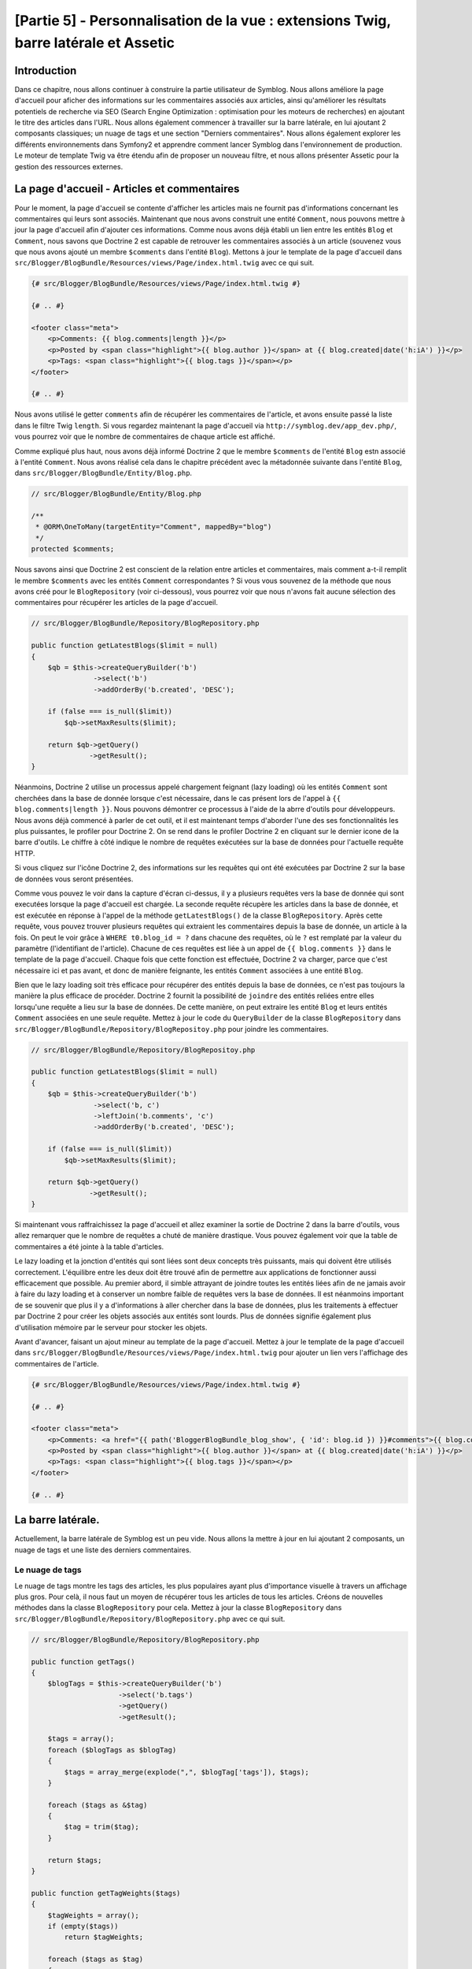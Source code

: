 [Partie 5] - Personnalisation de la vue : extensions Twig, barre latérale et Assetic
====================================================================================

Introduction
------------

Dans ce chapitre, nous allons continuer à construire la partie utilisateur de Symblog. Nous allons améliore la page d'accueil pour aficher des informations sur les commentaires associés aux articles, ainsi qu'améliorer les résultats potentiels de recherche via SEO (Search Engine Optimization : optimisation pour les moteurs de recherches) en ajoutant le titre des articles dans l'URL. Nous allons également commencer à travailler sur la barre latérale, en lui ajoutant 2 composants classiques; un nuage de tags et une section "Derniers commentaires".
Nous allons également explorer les différents environnements dans Symfony2 et apprendre comment lancer Symblog dans l'environnement de production.  Le moteur de template Twig va être étendu afin de proposer un nouveau filtre, et nous allons présenter Assetic pour la gestion des ressources externes.

La page d'accueil - Articles et commentaires
--------------------------------------------

Pour le moment, la page d'accueil se contente d'afficher les articles mais ne fournit pas d'informations concernant les commentaires qui leurs sont associés. Maintenant que nous avons construit une entité ``Comment``, nous pouvons mettre à jour la page d'accueil afin d'ajouter ces informations.
Comme nous avons déjà établi un lien entre les entités ``Blog`` et ``Comment``, nous savons que Doctrine 2 est capable de retrouver les commentaires associés à un article (souvenez vous que nous avons ajouté un membre ``$comments`` dans l'entité ``Blog``). Mettons à jour le template de la page d'accueil dans ``src/Blogger/BlogBundle/Resources/views/Page/index.html.twig`` avec ce qui suit.

.. code-block:: html

    {# src/Blogger/BlogBundle/Resources/views/Page/index.html.twig #}

    {# .. #}
    
    <footer class="meta">
        <p>Comments: {{ blog.comments|length }}</p>
        <p>Posted by <span class="highlight">{{ blog.author }}</span> at {{ blog.created|date('h:iA') }}</p>
        <p>Tags: <span class="highlight">{{ blog.tags }}</span></p>
    </footer>
    
    {# .. #}

Nous avons utilisé le getter ``comments`` afin de récupérer les commentaires de l'article, et avons ensuite passé la liste dans le filtre Twig ``length``. Si vous regardez maintenant la page d'accueil via ``http://symblog.dev/app_dev.php/``, vous pourrez voir que le nombre de commentaires de chaque article est affiché.

Comme expliqué plus haut, nous avons déjà informé Doctrine 2 que le membre ``$comments`` de l'entité ``Blog`` estn associé à l'entité ``Comment``. Nous avons réalisé cela dans le chapitre précédent avec la métadonnée suivante dans l'entité ``Blog``, dans ``src/Blogger/BlogBundle/Entity/Blog.php``.

.. code-block:: php

    // src/Blogger/BlogBundle/Entity/Blog.php

    /**
     * @ORM\OneToMany(targetEntity="Comment", mappedBy="blog")
     */
    protected $comments;

Nous savons ainsi que Doctrine 2 est conscient de la relation entre articles et commentaires, mais comment a-t-il remplit le membre ``$comments`` avec les entités ``Comment`` correspondantes ? Si vous vous souvenez de la méthode que nous avons créé pour le ``BlogRepository`` (voir ci-dessous), vous pourrez voir que nous n'avons fait aucune sélection des commentaires pour récupérer les articles de la page d'accueil.

.. code-block:: php

    // src/Blogger/BlogBundle/Repository/BlogRepository.php
    
    public function getLatestBlogs($limit = null)
    {
        $qb = $this->createQueryBuilder('b')
                   ->select('b')
                   ->addOrderBy('b.created', 'DESC');

        if (false === is_null($limit))
            $qb->setMaxResults($limit);

        return $qb->getQuery()
                  ->getResult();
    }

Néanmoins, Doctrine 2 utilise un processus appelé chargement feignant (lazy loading) où les entités ``Comment`` sont cherchées dans la base de donnée lorsque c'est nécessaire, dans le cas présent lors de l'appel à ``{{ blog.comments|length }}``. Nous pouvons démontrer ce processus à l'aide de la abrre d'outils pour développeurs. Nous avons déjà commencé à parler de cet outil, et il est maintenant temps d'aborder l'une des ses fonctionnalités les plus puissantes, le profiler pour Doctrine 2. On se rend dans le profiler Doctrine 2 en cliquant sur le dernier icone de la barre d'outils. Le chiffre à côté indique le nombre de requêtes exécutées sur la base de données pour l'actuelle requête HTTP.

.. image:: /_static/images/part_5/doctrine_2_toolbar_icon.jpg
    :align: center
    :alt: Barre d'outils pour développeurs - Icône Doctrine 2

Si vous cliquez sur l'icône Doctrine 2, des informations sur les requêtes qui ont été exécutées par Doctrine 2 sur la base de données vous seront présentées.

.. image:: /_static/images/part_5/doctrine_2_toolbar_queries.jpg
    :align: center
    :alt: Barre d'outils pour développeurs - Requêtes Doctrine 2

Comme vous pouvez le voir dans la capture d'écran ci-dessus, il y a plusieurs requêtes vers la base de donnée qui sont executées lorsque la page d'accueil est chargée. La seconde requête récupère les articles dans la base de donnée, et est exécutée en réponse à l'appel de la méthode
``getLatestBlogs()`` de la classe ``BlogRepository``. Après cette requête, vous pouvez trouver plusieurs requêtes qui extraient les commentaires depuis la base de donnée, un article à la fois. On peut le voir grâce à ``WHERE t0.blog_id = ?`` dans chacune des requêtes, où le ``?`` est remplaté par la valeur du paramètre (l'identifiant de l'article). Chacune de ces requêtes est liée à un appel de ``{{ blog.comments }}`` dans le template de la page d'accueil. Chaque fois que cette fonction est effectuée, Doctrine 2 va charger, parce que c'est nécessaire ici et pas avant, et donc de manière feignante, les entités ``Comment`` associées à une entité ``Blog``.

Bien que le lazy loading soit très efficace pour récupérer des entités depuis la base de données, ce n'est pas toujours la manière la plus efficace de procéder. Doctrine 2 fournit la possibilité de ``joindre`` des entités reliées entre elles lorsqu'une requête a lieu sur la base de données. De cette manière, on peut extraire les entité ``Blog`` et leurs entités ``Comment`` associées en une seule requête.
Mettez à jour le code du ``QueryBuilder`` de la classe ``BlogRepository`` dans ``src/Blogger/BlogBundle/Repository/BlogRepositoy.php`` pour joindre les commentaires.

.. code-block:: php

    // src/Blogger/BlogBundle/Repository/BlogRepositoy.php

    public function getLatestBlogs($limit = null)
    {
        $qb = $this->createQueryBuilder('b')
                   ->select('b, c')
                   ->leftJoin('b.comments', 'c')
                   ->addOrderBy('b.created', 'DESC');

        if (false === is_null($limit))
            $qb->setMaxResults($limit);

        return $qb->getQuery()
                  ->getResult();
    }

Si maintenant vous raffraichissez la page d'accueil et allez examiner la sortie de Doctrine 2 dans la barre d'outils, vous allez remarquer que le nombre de requêtes a chuté de manière drastique. Vous pouvez également voir que la table de commentaires a été jointe à la table d'articles.

Le lazy loading et la jonction d'entités qui sont liées sont deux concepts très puissants, mais qui doivent être utilisés correctement. L'équilibre entre les deux doit être trouvé afin de permettre aux applications de fonctionner aussi efficacement que possible. Au premier abord, il simble attrayant de joindre toutes les entités liées afin de ne jamais avoir à faire du lazy loading et à conserver un nombre faible de requêtes vers la base de données. Il est néanmoins important de se souvenir que plus il y a d'informations à aller chercher dans la base de données, plus les traitements à effectuer par Doctrine 2 pour créer les objets associés aux entités sont lourds. Plus de données signifie également plus d'utilisation mémoire par le serveur pour stocker les objets.

Avant d'avancer, faisant un ajout mineur au template de la page d'accueil. Mettez à jour le template de la page d'accueil dans ``src/Blogger/BlogBundle/Resources/views/Page/index.html.twig`` pour ajouter un lien vers l'affichage des commentaires de l'article.

.. code-block:: html

    {# src/Blogger/BlogBundle/Resources/views/Page/index.html.twig #}

    {# .. #}
    
    <footer class="meta">
        <p>Comments: <a href="{{ path('BloggerBlogBundle_blog_show', { 'id': blog.id }) }}#comments">{{ blog.comments|length }}</a></p>
        <p>Posted by <span class="highlight">{{ blog.author }}</span> at {{ blog.created|date('h:iA') }}</p>
        <p>Tags: <span class="highlight">{{ blog.tags }}</span></p>
    </footer>
    
    {# .. #}
            
La barre latérale.
------------------

Actuellement, la barre latérale de Symblog est un peu vide. Nous allons la mettre à jour en lui ajoutant 2 composants, un nuage de tags et une liste des derniers commentaires.

Le nuage de tags
~~~~~~~~~~~~~~~~

Le nuage de tags montre les tags des articles, les plus populaires ayant plus d'importance visuelle à travers un affichage plus gros. Pour celà, il nous faut un moyen de récupérer tous les articles de tous les articles. Créons de nouvelles méthodes dans la classe ``BlogRepository`` pour cela. Mettez à jour la classe ``BlogRepository`` dans ``src/Blogger/BlogBundle/Repository/BlogRepository.php`` avec ce qui suit.

.. code-block:: php

    // src/Blogger/BlogBundle/Repository/BlogRepository.php

    public function getTags()
    {
        $blogTags = $this->createQueryBuilder('b')
                         ->select('b.tags')
                         ->getQuery()
                         ->getResult();

        $tags = array();
        foreach ($blogTags as $blogTag)
        {
            $tags = array_merge(explode(",", $blogTag['tags']), $tags);
        }

        foreach ($tags as &$tag)
        {
            $tag = trim($tag);
        }

        return $tags;
    }

    public function getTagWeights($tags)
    {
        $tagWeights = array();
        if (empty($tags))
            return $tagWeights;
        
        foreach ($tags as $tag)
        {
            $tagWeights[$tag] = (isset($tagWeights[$tag])) ? $tagWeights[$tag] + 1 : 1;
        }
        // Shuffle the tags
        uksort($tagWeights, function() {
            return rand() > rand();
        });
        
        $max = max($tagWeights);
        
        // Max of 5 weights
        $multiplier = ($max > 5) ? 5 / $max : 1;
        foreach ($tagWeights as &$tag)
        {
            $tag = ceil($tag * $multiplier);
        }
    
        return $tagWeights;
    }

Comme les tags sont stockés dans la base de donnée au format CSV (comma separated values, c'est à dire que chaque valeur est séparée de la précédente par une virgule), il nous faut un moyen de séparer et de renvoyer le résultat sous la forme d'un tableau. C'est le rôle de ``getTags()``.
La méthode ``getTagWeights()`` se sert ensuite du tableau de tafs pour calculer le poids (weight) de chaque tag à partir de son nombre d'occurences dans le tableau. Les tags sont également mélangés afin d'ajouter un peu d'aléatoire à leur affichage.

Maintenant que nous sommes capable de générer un nuage de tags, il faut l'afficher. Créez une nouvelle action dans le ``PageController`` dans le fichier ``src/Blogger/BlogBundle/Controller/PageController.php`` pour gérer la barre latérale.

.. code-block:: php

    // src/Blogger/BlogBundle/Controller/PageController.php
    
    public function sidebarAction()
    {
        $em = $this->getDoctrine()
                   ->getEntityManager();

        $tags = $em->getRepository('BloggerBlogBundle:Blog')
                   ->getTags();

        $tagWeights = $em->getRepository('BloggerBlogBundle:Blog')
                         ->getTagWeights($tags);

        return $this->render('BloggerBlogBundle:Page:sidebar.html.twig', array(
            'tags' => $tagWeights
        ));
    }

Cette action est très simple, elle utilise les 2 nouvelles méthodes du ``BlogRepository`` pour générer le nuage de tags, qu'elle passe ensuite en paramètres à la vue. Il nous faut maintenant créer cette vue, dans ``src/Blogger/BlogBundle/Resources/views/Page/sidebar.html.twig``.

.. code-block:: html

    {# src/Blogger/BlogBundle/Resources/views/Page/sidebar.html.twig #}
    
    <section class="sidebar">
        <header>
            <h3>Tag Cloud</h3>
        </header>
        <p class="tags">
            {% for tag, weight in tags %}
                <span class="weight-{{ weight }}">{{ tag }}</span>
            {% else %}
                <p>There are no tags</p>
            {% endfor %}
        </p>
    </section>

Le template est également très simple. Il traverse les différents tags, en leur associant une classe CSS en fonction de leur poids. Dans cette boucle ``for`` un peu particulière, on accède aux couples ``clé/valeur`` du tableau avec ``tag`` pour la clé et ``weight`` comme valeur. Il existe plusieurs variations de comment utiliser une boucle ```for`` avec Twig disponible dans la ``documentation <http://twig.sensiolabs.org/doc/templates.html#for>`_.

Si vous regardez le principal template du ``BloggerBlogBundle`` dans ``src/Blogger/BlogBundle/Resources/views/layout.html.twig``, vous pourrez remarquer que nous avions placé un élément temporaire pour le bloc de la barre latérale. On peut maintenant le remplacer, en affichant la nouvelle action de la barre latérale. Souvenez vous que la fonction Twig ``render`` permet d'afficher le contenu d'une action d'un controlleur, dans le cas présent l'action ``sidebar`` du controlleur ``Page``.

.. code-block:: html

    {# src/Blogger/BlogBundle/Resources/views/layout.html.twig #}

    {# .. #}

    {% block sidebar %}
        {% render "BloggerBlogBundle:Page:sidebar" %}
    {% endblock %}

Enfin, ajoutons de la CSS au nuage de tags. Créez la nouvelle feuille de style dans 
``src/Blogger/BlogBundle/Resources/public/css/sidebar.css``.

.. code-block:: css

    .sidebar .section { margin-bottom: 20px; }
    .sidebar h3 { line-height: 1.2em; font-size: 20px; margin-bottom: 10px; font-weight: normal; background: #eee; padding: 5px;  }
    .sidebar p { line-height: 1.5em; margin-bottom: 20px; }
    .sidebar ul { list-style: none }
    .sidebar ul li { line-height: 1.5em }
    .sidebar .small { font-size: 12px; }
    .sidebar .comment p { margin-bottom: 5px; }
    .sidebar .comment { margin-bottom: 10px; padding-bottom: 10px; }
    .sidebar .tags { font-weight: bold; }
    .sidebar .tags span { color: #000; font-size: 12px; }
    .sidebar .tags .weight-1 { font-size: 12px; }
    .sidebar .tags .weight-2 { font-size: 15px; }
    .sidebar .tags .weight-3 { font-size: 18px; }
    .sidebar .tags .weight-4 { font-size: 21px; }
    .sidebar .tags .weight-5 { font-size: 24px; }

Comme nous avons ajouté une nouvelle feuille de style, il faut l'inclure. Mettez à jour le template principale du ``BloggerBlogBundle`` dans
``src/Blogger/BlogBundle/Resources/views/layout.html.twig`` avec ce qui suit.

.. code-block:: html
    
    {# src/Blogger/BlogBundle/Resources/views/layout.html.twig #}

    {# .. #}
    
    {% block stylesheets %}
        {{ parent() }}
        <link href="{{ asset('bundles/bloggerblog/css/blog.css') }}" type="text/css" rel="stylesheet" />
        <link href="{{ asset('bundles/bloggerblog/css/sidebar.css') }}" type="text/css" rel="stylesheet" />
    {% endblock %}
    
    {# .. #}

.. note::

    Si vous n'utilisez pas les liens symboliques pour référencer les fichiers externes dans le répertoire ``web``, vous devez relancer la commande suivante afin de copier les nouveaux fichiers CSS.

    .. code-block:: bash

        $ php app/console assets:install web
        
Si vous mettez maintenant à jour la page d'accueil de Symblog, vous verrez que le nuage de tags est affiché dans la barre latérale. Afin que les tags soient affichés avec différents poids, vous devrez modifier les tags factices afin que certains soient plus utilisés que d'autres.

Commentaires récents.
~~~~~~~~~~~~~~~~~~~~~

Maintenant que le nuage de tags est en place, ajoutons un composant pour les derniers commentaires à la barre latérale.

Il nous faut tout d'abord un moyen de récupérer les derniers commentaires des articles. Nous allons pour cela ajouter une méthode dans le ``CommentRepository`` situé dans ``src/Blogger/BlogBundle/Repository/CommentRepository.php``.

.. code-block:: php

    <?php
    // src/Blogger/BlogBundle/Repository/CommentRepository.php

    public function getLatestComments($limit = 10)
    {
        $qb = $this->createQueryBuilder('c')
                    ->select('c')
                    ->addOrderBy('c.id', 'DESC');

        if (false === is_null($limit))
            $qb->setMaxResults($limit);

        return $qb->getQuery()
                  ->getResult();
    }

Maintenant, mettez à jour l'action de la barre latérale dans ``src/Blogger/BlogBundle/Controller/PageController.php`` afin de récupérer les derniers commentaires et les fournir à la vue.

.. code-block:: php

    // src/Blogger/BlogBundle/Controller/PageController.php
    
    public function sidebarAction()
    {
        // ..

        $commentLimit   = $this->container
                               ->getParameter('blogger_blog.comments.latest_comment_limit');
        $latestComments = $em->getRepository('BloggerBlogBundle:Comment')
                             ->getLatestComments($commentLimit);
    
        return $this->render('BloggerBlogBundle:Page:sidebar.html.twig', array(
            'latestComments'    => $latestComments,
            'tags'              => $tagWeights
        ));
    }

Vous remarquerez également que nous avons utilisé un nouveau paramètre appelé ``blogger_blog.comments.latest_comment_limit`` afin de limiter le nombre de commentaires à afficher. Pour créer ce paramètre, mettez à jour le fichier de configuration dans ``src/Blogger/BlogBundle/Resources/config/config.yml`` avec ce qui suit.

.. code-block:: yaml

    # src/Blogger/BlogBundle/Resources/config/config.yml
    
    parameters:
        # ..

        # Blogger max latest comments
        blogger_blog.comments.latest_comment_limit: 10

Il faut enfin afficher les derniers commentaires dans le template de la barre latérale. Mettez à jour le template dans  ``src/Blogger/BlogBundle/Resources/views/Page/sidebar.html.twig`` en y ajoutant ce qui suit.

.. code-block:: html

    {# src/Blogger/BlogBundle/Resources/views/Page/sidebar.html.twig #}

    {# .. #}

    <section class="section">
        <header>
            <h3>Latest Comments</h3>
        </header>
        {% for comment in latestComments %}
            <article class="comment">
                <header>
                    <p class="small"><span class="highlight">{{ comment.user }}</span> commented on
                        <a href="{{ path('BloggerBlogBundle_blog_show', { 'id': comment.blog.id }) }}#comment-{{ comment.id }}">
                            {{ comment.blog.title }}
                        </a>
                        [<em><time datetime="{{ comment.created|date('c') }}">{{ comment.created|date('Y-m-d h:iA') }}</time></em>]
                    </p>
                </header>
                <p>{{ comment.comment }}</p>
                </p>
            </article>
        {% else %}
            <p>There are no recent comments</p>
        {% endfor %}
    </section>

Si vous mettez maintenant à jour le site, vous verrez que les derniers commentaires sont affichés dans la barre latérale, juste en dessous du nuage de tags.

.. image:: /_static/images/part_5/sidebar.jpg
    :align: center
    :alt: Barre latérale - Nuage de tags et derniers commentaires.

Extensions Twig 
---------------

Pour le moment nous avons affiché les dates dans un format de date standard tel que `2011-04-21`. Une approche bien plus sympa serait d'afficher depuis combien de temps les commentaires ont été ajoutés, tel que `posté il y a 3 heures`. Nous pourrions ajouter une méthode dans l'entité ``Comment`` afin de réaliser cela et changer les templates pour utiliser cette méthode au lieu de ``{{ comment.created|date('Y-m-d h:iA') }}``.

Comme il est possible que l'on veuille utiliser cette fonctionnalité à d'autres endroits, il est logique de sortir le code de l'entité ``Comment``. Comme transformer la date est une tâche spécifique à la vue, nous devrions l'implémenter en utilisant le moteur de template Twig. Twig nous permet en effet cela grâce à ses possibilités d'extensions.

Nous pouvons utiliser l'interface d'`extension <http://www.twig-project.org/doc/extensions.html>`_ de Twig pour étendre les fonctionnalités par défaut qu'il propose. Nous allons créer une extension qui nous fournira un nouveau filtre qui s'utilisera de la manière suivante :

.. code-block:: html
    
    {{ comment.created|created_ago }}
    
Cela affichera une date de création du commentaire de type `posted 2 days ago` pour `Posté il y a 2 jours`.

L'extension
~~~~~~~~~~~

Créez un fichier pour l'extension Twig dans ``src/Blogger/BlogBundle/Twig/Extensions/BloggerBlogExtension.php`` et mettez le à jour avec le contenu suivant.

.. code-block:: php

    <?php
    // src/Blogger/BlogBundle/Twig/Extensions/BloggerBlogExtension.php

    namespace Blogger\BlogBundle\Twig\Extensions;

    class BloggerBlogExtension extends \Twig_Extension
    {
        public function getFilters()
        {
            return array(
                'created_ago' => new \Twig_Filter_Method($this, 'createdAgo'),
            );
        }

        public function createdAgo(\DateTime $dateTime)
        {
            $delta = time() - $dateTime->getTimestamp();
            if ($delta < 0)
                throw new \Exception("createdAgo is unable to handle dates in the future");

            $duration = "";
            if ($delta < 60)
            {
                // Seconds
                $time = $delta;
                $duration = $time . " second" . (($time > 1) ? "s" : "") . " ago";
            }
            else if ($delta <= 3600)
            {
                // Mins
                $time = floor($delta / 60);
                $duration = $time . " minute" . (($time > 1) ? "s" : "") . " ago";
            }
            else if ($delta <= 86400)
            {
                // Hours
                $time = floor($delta / 3600);
                $duration = $time . " hour" . (($time > 1) ? "s" : "") . " ago";
            }
            else
            {
                // Days
                $time = floor($delta / 86400);
                $duration = $time . " day" . (($time > 1) ? "s" : "") . " ago";
            }

            return $duration;
        }

        public function getName()
        {
            return 'blogger_blog_extension';
        }
    }

Créer l'extension est assez simple. On surcharge la méthode ``getFilters()`` pour renvoyer autant de filtres que l'on souhaite. Dans le cas présent, on a créé le filtre ``created_ago``. Ce filtre est ensuite enregistré de manière à appeler la méthode ``createdAgo``, qui se charge simplement de transformer un objet ``DateTime`` en une chaine de caractères qui représente la durée écoulée depuis la valeur stockée dans l'objet ``DateTime``.

Enregistrer l'extension
~~~~~~~~~~~~~~~~~~~~~~~

Pour rendre l'extension Twig disponible, il faut mettre à jour le fichier de services dans ``src/Blogger/BlogBundle/Resources/config/services.yml`` avec ce qui suit.

.. code-block:: yaml

    services:
        blogger_blog.twig.extension:
            class: Blogger\BlogBundle\Twig\Extensions\BloggerBlogExtension
            tags:
                - { name: twig.extension }

Vous pouvez voir que celà enregistre un nouveau service en utilisant la classe d'extension ``BloggerBlogExtension`` que nous venons de créer.

Mettre à jour la vue
~~~~~~~~~~~~~~~~~~~~

Le nouveau filtre Twig est désormais prêt à être utilisé. Mettons à jour la section des derniers commentaires de la barre latérale pour nous en servir. Mettez à jour le contenu du template de la barre latérale dans ``src/Blogger/BlogBundle/Resources/views/Page/sidebar.html.twig`` avec ce qui suit :

.. code-block:: html

    {# src/Blogger/BlogBundle/Resources/views/Page/sidebar.html.twig #}

    {# .. #}
    
    <section class="section">
        <header>
            <h3>Latest Comments</h3>
        </header>
        {% for comment in latestComments %}
            {# .. #}
            <em><time datetime="{{ comment.created|date('c') }}">{{ comment.created|created_ago }}</time></em>
            {# .. #}
        {% endfor %}
    </section>

Si vous vous rendez maintenant sur la page d'accueil ``http://symblog.dev/app_dev.php/``, vous allez voir que les dates des derniers commentaires utilisent le filtre Twig pour afficher les durées depuis lesquelles ils ont été postés.

Nous allons également mettre à jour les commentaires de la page d'affichage des articles afin d'utiliser là aussi le nouveau filtre. Remplacez le contenu du template dans ``src/Blogger/BlogBundle/Resources/views/Comment/index.html.twig`` avec ce qui suit.

.. code-block:: html

    {# src/Blogger/BlogBundle/Resources/views/Comment/index.html.twig #}

    {% for comment in comments %}
        <article class="comment {{ cycle(['odd', 'even'], loop.index0) }}" id="comment-{{ comment.id }}">
            <header>
                <p><span class="highlight">{{ comment.user }}</span> commented <time datetime="{{ comment.created|date('c') }}">{{ comment.created|created_ago }}</time></p>
            </header>
            <p>{{ comment.comment }}</p>
        </article>
    {% else %}
        <p>There are no comments for this post. Be the first to comment...</p>
    {% endfor %}

.. tip::

    Il y a plusieurs extensions Twig utiles disponibles via la librarie 
    `Twig-Extensions <https://github.com/fabpot/Twig-extensions>`_  sur GitHub.
    Si vous créez une extension utile, proposez une proposition d'ajout (pull request) dans ce dépôt et il est possible qu'elle soit incluse afin que d'autres puissent s'en servir.

Slugification de l'URL
----------------------

Actuellement, l'URL de chaque article montre seulement l'identifiant de l'article. Bien que ce soit parfaitement acceptable d'un point de vue fonctionnel, c'est pas terrible d'un point de vue SEO (Search Engine Optimization: optimisation pour les moteurs de recherche). Par exemple, l'URL ``http://symblog.dev/1`` ne donne aucune information sur le contenu de l'article, alors que quelquechose comme ``http://symblog.dev/1/a-day-with-symfony2`` est beaucoup mieux de ce point de vue. Pour réaliser celà, il nous faut slugifier le titre des articles et nous en servir comme élément de l'adresse. Slugifier le titre revient à enlever tous les caractères non ASCII et les remplacer par un ``-``.

Mise à jour de la route
~~~~~~~~~~~~~~~~~~~~~~~

Pour commencer, modifions les règles de routage pour la page d'affichage des articles afin d'ajouter sa nouvelle composante ``slug``. Mettez à jour les règles de rouatge dans ``src/Blogger/BlogBundle/Resources/config/routing.yml``

.. code-block:: yaml

    # src/Blogger/BlogBundle/Resources/config/routing.yml
    
    BloggerBlogBundle_blog_show:
        pattern:  /{id}/{slug}
        defaults: { _controller: BloggerBlogBundle:Blog:show }
        requirements:
            _method:  GET
            id: \d+

Le controlleur
~~~~~~~~~~~~~~

Comme avec le composant déjà existant ``id``, le nouvel élément ``slug`` va être passé à l'action du controlleur en argument. Il faut donc mettre à jour le controlleur dans ``src/Blogger/BlogBundle/Controller/BlogController.php`` afin de répercuter ce changement.

.. code-block:: php

    // src/Blogger/BlogBundle/Controller/BlogController.php

    public function showAction($id, $slug)
    {
        // ..
    }

.. tip::

    L'ordre dans lequel les arguments sont passés à l'action du controlleur n'a pas d'importance, seul leur nom compte. Symfony2 est capable d'associer les paramètres de routage avec la liste de paramètres pour nous. Bien que nous n'ayons pas utilisé pour le moment de valeurs par défaut, cela vaut le coup de les mentionner ici. Si nous ajoutions un nouveau composant à la règle de routage, nous pourrions très bien lui spécifier également une valeur par défaut, à l'aide de l'option ``defauts``.

    .. code-block:: yaml

        BloggerBlogBundle_blog_show:
            pattern:  /{id}/{slug}/{comments}
            defaults: { _controller: BloggerBlogBundle:Blog:show, comments: true }
            requirements:
                _method:  GET
                id: \d+

    .. code-block:: php

        public function showAction($id, $slug, $comments)
        {
            // ..
        }

    En utilisant cette méthode, les requêtes à l'adresse ``http://symblog.dev/1/symfony2-blog`` mèneraient à avoir ``$comments`` à true dans ``showAction``.

Slugification du titre
~~~~~~~~~~~~~~~~~~~~~~

Comme on veut générer le slug à partir du titre de l'article, nous allons générer automatiquement cette valeur. Nous pourrions réaliser celà automatiquement à l'exécution sur le titre de l'article, mais à la place nous allons plutôt stocker le slug dans l'entité ``Blog`` et le stocker dans la base de données.

Mise à jour de l'entité Blog
~~~~~~~~~~~~~~~~~~~~~~~~~~~~

Ajoutons un nouveau membre à l'entité ``Blog`` pour stocker le slug. Mettez à jour l'entité ``Blog`` dans ``src/Blogger/BlogBundle/Entity/Blog.php``

.. code-block:: php

    // src/Blogger/BlogBundle/Entity/Blog.php

    class Blog
    {
        // ..

        /**
         * @ORM\Column(type="string")
         */
        protected $slug;

        // ..
    }

Générez maintenant les accesseurs pour le nouveau membre ``$slug``. Comme avant, lancez la tâche :

.. code-block:: bash

    $ php app/console doctrine:generate:entities Blogger

Il est ensuite temps de mettre à jour le schéma de base de donnée :

.. code-block:: bash

    $ php app/console doctrine:migrations:diff
    $ php app/console doctrine:migrations:migrate

Pour générer la valeur du slug, nous allons utiliser la méthode slugify du Tutorial Symfony 1
`Jobeet <http://www.symfony-project.org/jobeet/1_4/Propel/en/08>`_. Ajoutez la méthode ``slugify`` dans l'entité ``Blog`` situé dans ``src/Blogger/BlogBundle/Entity/Blog.php``

.. code-block:: php

    // src/Blogger/BlogBundle/Entity/Blog.php

    public function slugify($text)
    {
        // replace non letter or digits by -
        $text = preg_replace('#[^\\pL\d]+#u', '-', $text);

        // trim
        $text = trim($text, '-');

        // transliterate
        if (function_exists('iconv'))
        {
            $text = iconv('utf-8', 'us-ascii//TRANSLIT', $text);
        }

        // lowercase
        $text = strtolower($text);

        // remove unwanted characters
        $text = preg_replace('#[^-\w]+#', '', $text);

        if (empty($text))
        {
            return 'n-a';
        }

        return $text;
    }

Comme nous voulons générer automatiquement le slug à partir du titre, on peut générer le slug lorsque la valeur du titre est affectée. Pour celà, on peut mettre à jour l'accesseur ``setTitle`` pour mettre également à jour la valeur du slug. Mettez à jour l'entité ``Blog`` dans
``src/Blogger/BlogBundle/Entity/Blog.php`` avec ce qui suit.

.. code-block:: php

    // src/Blogger/BlogBundle/Entity/Blog.php

    public function setTitle($title)
    {
        $this->title = $title;

        $this->setSlug($this->title);
    }

Maintenant mettez à jour la méthode ``setSlug`` afin d'affecter une valeur `slugifiée` à l'attribut slug.

.. code-block:: php

    // src/Blogger/BlogBundle/Entity/Blog.php

    public function setSlug($slug)
    {
        $this->slug = $this->slugify($slug);
    }

Maintenant rechargez les données factices pour générer les slugs des articles.

.. code-block:: bash

    $ php app/console doctrine:fixtures:load

Mise à jour des routes générées
~~~~~~~~~~~~~~~~~~~~~~~~~~~~~~~

Il faut enfin mettre à jour les appels déjà existants à la génération de route vers la page d'affichage des articles. Il y a plusieurs endroits où celà doit être mis à jour.

Ouvrez le template de la page d'accueil dans ``src/Blogger/BlogBundle/Resources/views/Page/index.html.twig`` et remplacez son contenu avec ce qui suit. Il y a 3 modifications de la route 
``BloggerBlogBundle_blog_show`` dans ce template. Les modifications ajoutent simplement le slug des titres des articles en paramètre de la fonction ``path``. 

.. code-block:: html

    {# src/Blogger/BlogBundle/Resources/views/Page/index.html.twig #}

    {% extends 'BloggerBlogBundle::layout.html.twig' %}

    {% block body %}
        {% for blog in blogs %}
            <article class="blog">
                <div class="date"><time datetime="{{ blog.created|date('c') }}">{{ blog.created|date('l, F j, Y') }}</time></div>
                <header>
                    <h2><a href="{{ path('BloggerBlogBundle_blog_show', { 'id': blog.id, 'slug': blog.slug }) }}">{{ blog.title }}</a></h2>
                </header>
    
                <img src="{{ asset(['images/', blog.image]|join) }}" />
                <div class="snippet">
                    <p>{{ blog.blog(500) }}</p>
                    <p class="continue"><a href="{{ path('BloggerBlogBundle_blog_show', { 'id': blog.id, 'slug': blog.slug }) }}">Continue reading...</a></p>
                </div>
    
                <footer class="meta">
                    <p>Comments: <a href="{{ path('BloggerBlogBundle_blog_show', { 'id': blog.id, 'slug': blog.slug }) }}#comments">{{ blog.comments|length }}</a></p>
                    <p>Posted by <span class="highlight">{{ blog.author }}</span> at {{ blog.created|date('h:iA') }}</p>
                    <p>Tags: <span class="highlight">{{ blog.tags }}</span></p>
                </footer>
            </article>
        {% else %}
            <p>There are no blog entries for symblog</p>
        {% endfor %}
    {% endblock %}

De plus, une mise à jour doit être faite à la section Derniers commentaires de la barre latérale dans le template ``src/Blogger/BlogBundle/Resources/views/Page/sidebar.html.twig``.

.. code-block:: html

    {# src/Blogger/BlogBundle/Resources/views/Page/sidebar.html.twig #}

    {# .. #}

    <a href="{{ path('BloggerBlogBundle_blog_show', { 'id': comment.blog.id, 'slug': comment.blog.slug }) }}#comment-{{ comment.id }}">
        {{ comment.blog.title }}
    </a>

    {# .. #}

Enfin, l'action ``createAction`` du ``CommentController`` doit être mise à jour lorsqu'elle redirige vers la page d'affichage d'un article lorsqu'un commentaire a été posté. Mettez à jour le ``CommentController`` situé dans ``src/Blogger/BlogBundle/Controller/CommentController.php`` avec ce qui suit.

.. code-block:: php

    // src/Blogger/BlogBundle/Controller/CommentController.php
    
    public function createAction($blog_id)
    {
        // ..

        if ($form->isValid()) {
            // ..
                
            return $this->redirect($this->generateUrl('BloggerBlogBundle_blog_show', array(
                'id'    => $comment->getBlog()->getId(),
                'slug'  => $comment->getBlog()->getSlug())) .
                '#comment-' . $comment->getId()
            );
        }

        // ..
    }

Maintenant si vous allez sur la page d'accueil ``http://symblog.dev/app_dev.php/`` et cliquez sur un des titres des articles, vous verrez que le slug des titres des articles est maintenant présent à la fin de l'URL.

Environnements
------------

Les environnements sont à la fois une fonctionnalité très simple et très puissante de Symfony2.  Vous n'en êtes peut être pas conscient, mais vous vous en servez depuis le tout premier chapitre de ce tutoriel. Avec les environnements, on peut configurer différents aspects de Symfony2 et de l'application pour qu'elle tourne différemment selon des besoins spécifiques au cours du cycle de vie de l'application. Par défaut, Symfony2 est configuré avec 3 environnement :

1. ``dev`` - Developpement
2. ``test`` - Test
3. ``prod`` - Production

Le rôle de ces environnements est inclus dans leur nom. Lorsque l'on développe une application, il est utile d'avoir la barre de débug à l'acran afin d'avoir des erreurs et des exceptions détaillées, alors qu'en production on ne veut rien de tout cela. En fait, afficher ces informations serait même une faille de sécurité car de nombreux détails relatifs au comportement interne de l'application et du serveur seraient disponibles. En production, il serait plus judicieux d'afficher des pages d'erreur personnalisées avec des messages simples, tout en stockant discrètement les messages d'erreurs dans un fichier log. Il peut également être utile d'activer le cache afin que l'application tourne au maximum de ses capacités. En débug, l'activer serait un véritable cauchemar car il faudrait vider le cache à chaque modification ou presque, ce qui fait au final perdre plus de temps qu'il n'en fait gagner et peut être source d'erreurs.

Le dernier environnement, c'est l'environnement de test. Il est utilisé pour effectuer des tests sur l'application, tel que des tests unitaires ou fonctionnels. Nous n'avons pas parlé des tests pour le moment, mais ils seront abordés en détails dans le chapitre suivant.

Controlleur de facade
~~~~~~~~~~~~~~~~~~~~~

Pour le moment dans ce tutoriel, nous avons uniquement utilisé l'environnement de ``développement``, ce qui nous avons précisé en utilisant le controlleur de facade ``app_dev.php`` lorsque nous avons fait des requêtes vers symblog, par exemple ``http://symblog.dev/app_dev.php/about``. 
Si vous regardez le contenu du controlleur de facade de l'environnement de développement dans ``web/app_dev.php``, vous y verrez la ligne suivante :

.. code-block:: php

    $kernel = new AppKernel('dev', true);

Cette ligne est celle qui fait démarrer Symfony2. Elle crée une nouvelle instance de l'``AppKernel`` de Symfony2, et opte pour l'environnement ``dev``.

En comparaison, si vous regardez le controlleur de façade de l'environnement de ``production`` dans ``web/app.php``, vous y verrez :

.. code-block:: php

    $kernel = new AppKernel('prod', false);

Vous pouvez voir que l'environnement  ``prod`` est fourni en paramètre à l'``AppKernel`` dans cette instance.

L'environnement de test n'a pas de controlleur de façade, car il n'est pas censé être utilisé dans un navigateur. C'est pourquoi il n'y a pas de fichier ``app_test.php``.

Paramètres de configuration
~~~~~~~~~~~~~~~~~~~~~~~~~~~

Nous avons vu plus haut comment les controlleurs de façade sont utilisés pour changer l'environnement dans lequel l'application tourne. Nous allons maintenant regarder comment les différents paramètres sont modifiés lorsque l'on utilise tel ou tel environnement. Si vous regardez les fichiers dans ``app/config``, vous y verrez plusieurs fichiers ``config.yml``. Plus précisémment, il y a un fichier de configuration principal, ``config.yml``, et 3 autres qui sont suffixés du nom de l'environnement; ``config_dev.yml``, ``config_test.yml`` et ``config_prod.yml``.
Chacun de ces fichiers est chargé selon l'environnement courant. Si nous ouvrons le fichier ``config_dev.yml``, nous y verrons les lignes suivantes en entête :

.. code-block:: yaml

    imports:
        - { resource: config.yml }

La directive ``imports`` va permettre d'importer le contenu du fichier ``config.yml`` à l'intérieur de celui là. La même directive ``import`` peut être trouvée au début des 2 autres fichiers de configuration ``config_test.yml`` et ``config_prod.yml``. 
L'inclusion d'un ensemble commun de paramètres de configuration définis dans ``config.yml`` permet d'avoir des valeurs spécifiques pour ces paramètres selon les environnements. On peut voir dans le fichier de configuration de l'environnement de développement ``app/config/config_dev.yml`` les lignes suivantes, qui configurent l'utilisation de la barre de débug :

.. code-block:: yaml

    # app/config/config_dev.yml
    
    web_profiler:
        toolbar: true

Ce paramètre est absent dans le fichier de configuration de l'environnement de production car nous ne voulons pas que la barre d'outils soit affichée.

Fonctionner en production
~~~~~~~~~~~~~~~~~~~~~~~~~

Nous allons maintenant voir notre site tourner dans l'environnement de production. Pour cela, il faut tout d'abord vider le cache, à l'aide d'une commande Symfony2 :

.. code-block:: bash

    $ php app/console cache:clear --env=prod

Maintenant rendez vous à l'adresse ``http://symblog.dev/``. Remarquez qu'il manque le controlleur de façade ``app_dev.php``.

.. note::
    
    Pour ceux qui utilisent les hotes dynamiques virtuels comme dans le lien de la partie 1, il faudra ajouter ce qui suit dans le fichier .htaccess dans ``web/.htaccess``.
    
    .. code-block:: text
    
        <IfModule mod_rewrite.c>
            RewriteBase /
            # ..
        </IfModule>
        

Vous allez remarquer que le site est presque identique, mais un certain nombre d'éléments sont différents. La barre de débug a disparue et les messages d'erreur détaillés ne sont plus affichés : essayez de vous rendre à l'adresse ``http://symblog.dev/999`` pour vous en assurer.

.. image:: /_static/images/part_5/production_error.jpg
    :align: center
    :alt: Production - Erreur 404
    
Les messages d'exceptions détaillés ont été remplaces par un message plus simple, qui informe l'utilisateur qu'un problème a eu lieu. Ces écrans d'exceptions peuvent être configurés pour s'accorder avec le thème visuel de votre application. Nous reviendrons sur ce sujet dans un futur chapitre.

Vous pouvez également remarquer que le fichier ``app/logs/prod.log`` se remplit avec des informations sur l'exécution de l'application. C'est un aspect intéressant lorsque vous aurez des problèmes en production mais qu'il n'y aura plus les erreurs et exceptions de l'environnement de développement.

.. tip::

    Comment la requête depuis ``http://symblog.dev/`` a réussi à emmener jusqu'au fichier ``app.php``? Je suis sûr que vous avez tous déjà créé des fichiers tels que ``index.html`` et ``index.php`` comme index de sites, mais ``app.php`` est moins courant; c'est grâce à une des règles du fichier ``web/.htaccess`` :

    .. code-block:: text

        RewriteRule ^(.*)$ app.php [QSA,L]

    On peut voir que cette line contient une expression régulière qui associe n'importe quel texte via ``^(.*)$`` et le fournit à ``app.php``.

    Vous êtes peut être sur un serveur Apache qui ne dispose pas de ``mod_rewrite.c`` activé. Dans ce cas, vous pouvez simplement ajouter ``app.php`` à l'URL, tel que ``http://symblog.dev/app.php/``.

Bien que nous ayions couvert les bases de l'environnement de production, nous n'avons pas parlé de plusieurs éléments liés à l'environnement de production, tel que la personnalisation des pages d'erreurs et le déploiement vers un serveur de production à l'aide d'outils tel que `capifony <http://capifony.org/>`_. Nous reviendrons plus tard sur ces sujets dans un chapitre ultérieur.

Création de nouveaux environnements
~~~~~~~~~~~~~~~~~~~~~~~~~~~~~~~~~~~

Il est enfin intéressant de savoir que vous pouvez créer vos propres environnements facilement dans Symfony2. Par exemple, vous pouvez avoir envie d'avoir un environnement qui tourne sur le serveur de production mais affiche certaines informations de débug tel que les exceptions. Cela permettrait à la plateforme d'être testée manuellement sur le serveur de production, car les configurations des serveurs de développement et de production peuvent (et c'est souvent le cas) être différentes.

Bien que la création d'un nouvel environnement soit une tâche simple, elle va au delà du cadre de ce tutoriel. Il y a un excellent article
`article <http://symfony.com/doc/current/cookbook/configuration/environments.html>`_ dans le livre de recettes de Symfony2 qui couvre ce sujet.

Assetic
-------

La distribution standard de Symfony2 est accompagnée d'une librairie de gestion des fichiers externes (les assets) appelée `Assetic <https://github.com/kriswallsmith/assetic>`_. Cette librairie a été développée par `Kris Wallsmith <https://twitter.com/#!/kriswallsmith>`_ et a été inspirée par la librairie Python `webassets
<http://elsdoerfer.name/files/docs/webassets/>`_.


Assetic se charge de 2 aspects de la gestion des fichiers externes, les assets tels que images, feuilles de style ou fichiers JavaScript, et les filtres qui peuvent être appliqués sur ces assets. Ces filtre permettent de réaliser des tâches utiles tel que la minification des fichiers CSS ou JavaScript, ou bien passer les fichiers `CoffeeScript <http://jashkenas.github.com/coffee-script/>`_ à travers un compilateur, et comibiner les assets ensemble afin de réduire le nombre de requêtes HTTP faites vers le serveur.

Nous avons jusqu'à présent utilisé la fonction Twig ``asset`` afin d'inclure les fichiers externes, de la manière suivante :

.. code-block:: html
    
    <link href="{{ asset('bundles/bloggerblog/css/blog.css') }}" type="text/css" rel="stylesheet" />

Ces appels à la fonction ``asset`` vont être remplacés par Assetic.

Assets
~~~~~~

La librairie Assetic décrit un asset de la manière suivante :

`Un asset Assetic est quelquechose avec un contenu filtrable qui peut être chargé et déchargé. Cela inclus également les métadonnées, certaines pouvant être manipulées et certaines étant fixées.`

Plus simplement, les assets sont des ressources que l'application utilise tel que les feuilles de style et les images.

Feuilles de style
.................

Commençons par remplacer les appels actuels à la fonction ``asset`` pour les feuilles de styles dans le template principal du  ``BloggerBlogBundle``. Mettez à jour le contenu du template situé dans ``src/Blogger/BlogBundle/Resources/views/layout.html.twig`` avec ce qui suit :

.. code-block:: html
    
    {# src/Blogger/BlogBundle/Resources/views/layout.html.twig #}
    
    {# .. #}

    {% block stylesheets %}
        {{ parent () }}
        
        {% stylesheets 
            '@BloggerBlogBundle/Resources/public/css/*'
        %}
            <link href="{{ asset_url }}" rel="stylesheet" media="screen" />
        {% endstylesheets %}
    {% endblock %}
    
    {# .. #}

Nous avons remplacé les 2 précédents liens vers les fichiers CSS avec des fonctionnalités Assetic. En utilisant ``stylesheets`` depuis Assetic, nous avons précisé que toutes les feuilles de style dans ``src/Blogger/BlogBundle/Resources/public/css`` doivent être combinées en un fichier avant d'être incluses. Combiner plusieurs fichiers est une manière simple mais efficace d'opitmiser le nombre de fichiers nécessaires à votre site web. Moins de fichiers signifie moins de requêtes HTTP vers le serveur. Bien que nous ayons utilisé ``*`` pour préciser tous les fichiers du répertoire ``css``, nous aurions également pu lister chaque fichier individuellement :

.. code-block:: html
    
    {# src/Blogger/BlogBundle/Resources/views/layout.html.twig #}
    
    {# .. #}

    {% block stylesheets %}
        {{ parent () }}
        
        {% stylesheets 
            '@BloggerBlogBundle/Resources/public/css/blog.css'
            '@BloggerBlogBundle/Resources/public/css/sidebar.css'
        %}
            <link href="{{ asset_url }}" rel="stylesheet" media="screen" />
        {% endstylesheets %}
    {% endblock %}

    {# .. #}
    
Le résultat final dans les 2 cas est le même. La première option qui utilise ``*`` assure que les nouveaux fichiers CSS ajoutés dans le répertoire seront ajoutés et combinés dans le fichier CSS d'Assetic. Cela n'est toutefois pas forcément le comportement que l'on souhaite avoir, donc utilisez l'une ou l'autre des méthodes selon vos besoins.
    
Si vous regardez la sortie HTML via ``http://symblog.dev/app_dev.php/``, vous verrez que les fichiers CSS ont été inclus de la manière suivante (remarquez que nous sommes retourné dans l'environnement de développement).

.. code-block:: html
    
    <link href="/app_dev.php/css/d8f44a4_part_1_blog_1.css" rel="stylesheet" media="screen" />
    <link href="/app_dev.php/css/d8f44a4_part_1_sidebar_2.css" rel="stylesheet" media="screen" />

Au premier abord, vous vous demandez peut être quels sont ces 2 fichiers, car nous avons dit plus haut qu'Assetic combinerait les fichiers en 1 fichier. C'est parce que nous sommes dans l'environnement de ``developpement``. On peut demander à Assetic de fonctionner en mode non débug We can ask Assetic to run in non-debug mode en mettant le paramètre ``debug`` à false de la manière suivante :

.. code-block:: html

    {# src/Blogger/BlogBundle/Resources/views/layout.html.twig #}
    
    {# .. #}
    
    {% stylesheets 
        '@BloggerBlogBundle/Resources/public/css/*'
        debug=false
    %}
        <link href="{{ asset_url }}" rel="stylesheet" media="screen" />
    {% endstylesheets %}

    {# .. #}
    
Si vous regardez maintenant le HTML, vous y verrez ceci :

.. code-block:: html

    <link href="/app_dev.php/css/3c7da45.css" rel="stylesheet" media="screen" />

Si vous regardez le contenu de ce fichier, vous verrez que les 2 fichiers CSS ``blog.css`` et ``sidebar.css`` ont été combinés en 1 fichier. Le nom de fichier utilisé pour le fichier généré est produit aléatoirement par Assetic. Si vous voulez controller le nom du fichier généré, utilisez l'option ``output`` comme suit :

.. code-block:: html

    {% stylesheets 
        '@BloggerBlogBundle/Resources/public/css/*'
        output='css/blogger.css'
    %}
        <link href="{{ asset_url }}" rel="stylesheet" media="screen" />
    {% endstylesheets %}

Avant de continuer, supprimez le paramètre ``debug`` de l'exemple précédent, car nous voulons revenir au comportement par défaut sur les assets.

Nous devons également mettre à jour le template de base de l'application, dans ``app/Resources/views/base.html.twig``.

.. code-block:: html

    {# app/Resources/views/base.html.twig #}
    
    {# .. #}
    
    {% block stylesheets %}
        <link href='http://fonts.googleapis.com/css?family=Irish+Grover' rel='stylesheet' type='text/css'>
        <link href='http://fonts.googleapis.com/css?family=La+Belle+Aurore' rel='stylesheet' type='text/css'>
        {% stylesheets 
            'css/*'
        %}
            <link href="{{ asset_url }}" rel="stylesheet" media="screen" />
        {% endstylesheets %}
    {% endblock %}
    
    {# .. #}
    
JavaScripts
...........

Bien que nous n'ayions pas actuellement de fichiers JavaScript dans notre application, leur utilisation via Assetic est très semblable à celle des feuilles de style :

.. code-block:: html

    {% javascripts 
        '@BloggerBlogBundle/Resources/public/js/*'
    %}
        <script type="text/javascript" src="{{ asset_url }}"></script>
    {% endjavascripts %}

Filtres
~~~~~~~

La vrai puissance d'Assetic vient de ses filtres. Les filtres peuvent être appliqués à des assets ou à un ensemble d'assets. Il y a un grand nombre de filtres à l'intérieur de la librairie de base, qui réalisent les taches courantes suivantes :

1. ``CssMinFilter``: minifaction de la CSS
2. ``JpegoptimFilter``: optimisation des fichiers JPEGs
3. ``Yui\CssCompressorFilter``: compression de fichiers CSS à l'aide de l'outil YUI compressor
4. ``Yui\JsCompressorFilter``: compression de fichiers  JavaScript à l'aide de l'outil YUI compressor
5. ``CoffeeScriptFilter``: compile CoffeeScript en JavaScript

Une liste complète des filtres disponible se trouve dans le 
`Readme Assetic <https://github.com/kriswallsmith/assetic/blob/master/README.md>`_.

Plusieurs de ces filtres passent en fait la main à un autre programme ou à une autre librairie, tel que YUI Compressor, donc il est possible que vous ayiez à installer ou configurer les librairies nécessaires pour utiliser certains filtres.

Téléchargez `YUI Compressor <http://yuilibrary.com/download/yuicompressor/>`_, décompressez l'archive et copiez les fichiers du répertoire ``build`` dans
``app/Resources/java/yuicompressor-2.4.6.jar``. Cela suppose que vous ayiez téléchargé la version ``2.4.6``, sinon changez le numéro de version en conséquences.

Nous allons ensuite configurer un filtre Assetic pour minifier la CSS à l'aide de YUI Compressor. Mettez à jour la configuration de l'application dans  ``app/config/config.yml`` avec le contenu suivant :

.. code-block:: yaml
    
    # app/config/config.yml
    
    # ..

    assetic:
        filters:
            yui_css:
                jar: %kernel.root_dir%/Resources/java/yuicompressor-2.4.6.jar
    
    # ..
    
Nous venons de configurer un filtre ``yui_css`` qui va utiliser l'exécutable Java de l'outil YUI Compressor, que nous allons placer dans le répertoire des ressources de l'application. Afin d'utiliser ce filtre, il faut lui préciser avec quels assets s'en servir. Mettez à jour le template dans ``src/Blogger/BlogBundle/Resources/views/layout.html.twig`` pour utiliser le filtre ``yui_css``.

.. code-block:: html

    {# src/Blogger/BlogBundle/Resources/views/layout.html.twig #}

    {# .. #}
    
    {% stylesheets 
        '@BloggerBlogBundle/Resources/public/css/*'
        output='css/blogger.css'
        filter='yui_css'
    %}
        <link href="{{ asset_url }}" rel="stylesheet" media="screen" />
    {% endstylesheets %}

    {# .. #}

Si vous rafraichissez la page d'accueil du site Symblog et regardez les fichiers générés par Assetic, vous verrez qu'ils ont été minifiés. Bien que la minification soit une bonne idée sur un serveur de production, elle peut rendre le débuggage difficile, en particulier lorsque le Javascript est minifié. On peut la désactiver pour l'environnement ``development`` en préfixant le filtre avec un  ``?`` de la manière suivante.

.. code-block:: html
    
    {% stylesheets 
        '@BloggerBlogBundle/Resources/public/css/*'
        output='css/blogger.css'
        filter='?yui_css'
    %}
        <link href="{{ asset_url }}" rel="stylesheet" media="screen" />
    {% endstylesheets %}

Génération des assets pour la production
~~~~~~~~~~~~~~~~~~~~~~~~~~~~~~~~~~~~~~~~

En production, on peut générer les fichiers d'assets grâce à Assetic afin qu'ils deviennent de vrais fichiers prêts à être utilisés sur le serveur web. Le processus de création des assets avec Assetic pour chaque adresse peut être assez long, en particulier si des filtres sont appliqués aux assets. Le sauvegarder de manière définitive pour la production assure qu'Assetic ne sera pas utilisé pour manipuler les assets, mais seulement pour fournir les assets pré-traités. Lancez la commande suivante pour conserver les fichiers assets traités sur le disque :

.. code-block:: bash

    $ app/console --env=prod assetic:dump

Vous pouvez remarquer que plusieurs fichiers CSS ont été générés dans le répertoire ``web/css``. Si vous lancez Symblog dans l'environnement de production, vous verrez que les fichiers proviennent directement de ce répertoire.

.. note::

    Si vous stockez les fichiers assets sur le disque mais souhaitez retourner dans l'environnement de développement, vous devrez supprimer les fichiers créé dans le répertoire  ``web/`` pour permettre à Assetic de les recréer.

Lecture additionnelle    
~~~~~~~~~~~~~~~~~~~~~

Nous avons seulement abordé une fraction des possibilités offertes par Assetic. Il y a plus de ressources en ligne, en particulier dans le livre de recettes de Symfony2, en particulier (mais en anglais) :

`How to Use Assetic for Asset Management <http://symfony.com/doc/current/cookbook/assetic/asset_management.html>`_

`How to Minify JavaScripts and Stylesheets with YUI Compressor <http://symfony.com/doc/current/cookbook/assetic/yuicompressor.html>`_

`How to Use Assetic For Image Optimization with Twig Functions <http://symfony.com/doc/current/cookbook/assetic/jpeg_optimize.html>`_

`How to Apply an Assetic Filter to a Specific File Extension <http://symfony.com/doc/current/cookbook/assetic/apply_to_option.html>`_

Il y a également plusieurs bons articles de `Richard Miller <https://twitter.com/#!/mr_r_miller>`_ tel que :

`Symfony2: Using CoffeeScript with Assetic <http://miller.limethinking.co.uk/2011/05/16/symfony2-using-coffeescript-with-assetic/>`_

`Symfony2: A Few Assetic Notes <http://miller.limethinking.co.uk/2011/06/02/symfony2-a-few-assetic-notes/>`_

`Symfony2: Assetic Twig Functions <http://miller.limethinking.co.uk/2011/06/23/symfony2-assetic-twig-functions/>`_

.. tip::

    Il est à noter également que Richard Miller a également de nombreux articles très intéressant dans de nombreux dommaines de Symfony2, tel que l'injection de dépendances, les services ainsi que les déjà mentionnés guides sur Assetic. Cherchez les articles taggés avec `symfony2 <http://miller.limethinking.co.uk/tag/symfony2/>`_

Conclusion
----------

Nous avons couvert plusieurs nouveaux dommaines de Symfony2, tel que les environnements et comment utiliser la librairie Assetic. Nous avons également amélioré la page d'accueil, et ajouté plusieurs composants à la barre latérale.

Dans le prochain chapitre, nous aller passer aux tests. Nous parlerons à la fois des tests unitaires et des tests fonctionnels avec PHPUnit. Nous verrons comment Symfony2 aide grandement à l'écriture des tests avec plusieurs classes pour faciliter l'écriture des tests fonctionnels qui simulent des requêtes, permettre de remplir les formulaires, cliquent sur les liens et nous permettent d'inspecter les réponses obtenues.
